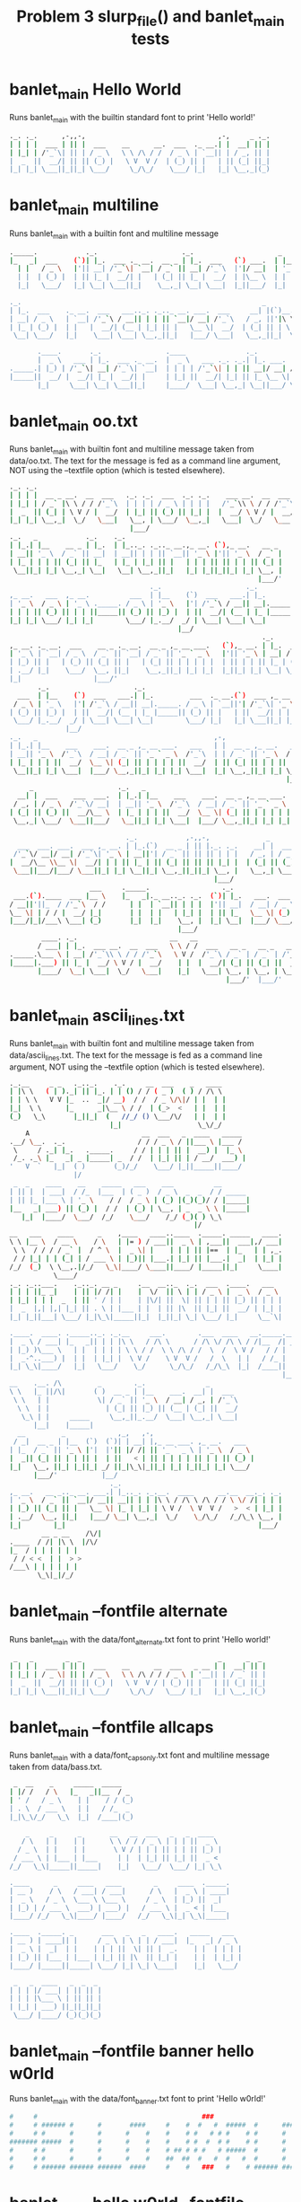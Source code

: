 #+TITLE: Problem 3 slurp_file() and banlet_main tests
#+TESTY: PREFIX="prob3"
#+TESTY: USE_VALGRIND=1

* banlet_main Hello World
Runs banlet_main with the builtin standard font to print 'Hello world!'
#+TESTY: program='./banlet_main "Hello world!"'
#+BEGIN_SRC sh
._. ._.      ,-,,-,                                 ,-,     _ ._.
| | | |  ___ | || |  ___    __      __.  ___  ._ __.| |  __| || |
| |_| | /'_`\| || | / _ \   \ \ /\ / /  / _ \ | `__|| | / _, || |
|  _  ||  __/| || || (_) |   \ V  V /  | (_) || |   | || (_| ||_|
|_| |_| \___||_||_| \___/     \_/\_/    \___/ |_|   |_| \__,_|(_)
                                                                 
#+END_SRC

* banlet_main multiline
Runs banlet_main with a builtin font and multiline message

#+TESTY: program="./banlet_main $'To iterate is human,\nto recurse divine.\n-Peter Deutsch'"
#+BEGIN_SRC sh
._____.            ._.                     ._.                     _                                        
|_   _|  ___    (`)| |_.  ___ ._ __.  __ _ | |_.  ___   (`) ___.  | |__  ._. ._.,_ __ ___.   __ _ ,_ __.    
  | |   / _ \   |'|| __| /'_`\| `__| / _` || __| /'_`\  |'|/ __|  | '_ \ | | | || '_ ` _ \  / _` || '_ \    
  | |  | (_) |  | || |_ |  __/| |   | (_| || |_ |  __/  | |\__ \  | | | || |_| || | | | | || (_| || | | | _ 
  |_|   \___/   |_| \__| \___||_|    \__,_| \__| \___|  |_||___/  |_| |_| \__,_||_| |_| |_| \__,_||_| |_|( )
                                                                                                         |/ 
._.                                                            _                              
| |_.  ___    ._ __.  ___   ___.._. ._.._ __. ___.  ___     __| |(`)__.  __(`),_ __.   ___    
| __| / _ \   | `__| /'_`\ / __|| | | || `__|/ __| /'_`\   / _, ||'|\ \ / /|'|| '_ \  /'_`\   
| |_ | (_) |  | |   |  __/| (__ | |_| || |   \__ \|  __/  | (_| || | \ V / | || | | ||  __/ _ 
 \__| \___/   |_|    \___| \___| \__,_||_|   |___/ \___|   \__,_||_|  \_/  |_||_| |_| \___|(_)
                                                                                              
       .____.       ._.                .____               ._.              _     
       |  _ \   ___ | |_.  ___ ._ __.  |  _ \   ___ ._. ._.| |_. ___.  ___.| |__  
._____.| |_) | /'_`\| __| /'_`\| `__|  | | | | /'_`\| | | || __|/ __| / __|| '_ \ 
|_____||  __/ |  __/| |_ |  __/| |     | |_| ||  __/| |_| || |_ \__ \| (__ | | | |
       |_|     \___| \__| \___||_|     |____/  \___| \__,_| \__||___/ \___||_| |_|
                                                                                  
#+END_SRC

* banlet_main oo.txt
Runs banlet_main with builtin font and multiline message taken from
data/oo.txt. The text for the message is fed as a command line
argument, NOT using the --textfile option (which is tested elsewhere).

#+TESTY: program='./banlet_main "$(cat data/oo.txt)"'
#+BEGIN_SRC sh
._. ._.                                                                                      ._.                      _ 
| | | |  __ _ __.  __  ___   ._. ._.  ___  ._. ._.    ___ __.  __  ___ ._ __.  ,_ __.   ___  | |_.(`)  ___.  ___   __| |
| |_| | / _` |\ \ / / /'_`\  | | | | / _ \ | | | |   /'_`\\ \ / / /'_`\| `__|  | '_ \  / _ \ | __||'| / __| /'_`\ / _, |
|  _  || (_| | \ V / |  __/  | |_| || (_) || |_| |  |  __/ \ V / |  __/| |     | | | || (_) || |_ | || (__ |  __/| (_| |
|_| |_| \__,_|  \_/   \___|   \__, | \___/  \__,_|   \___|  \_/   \___||_|     |_| |_| \___/  \__||_| \___| \___| \__,_|
                              |___/                                                                                     
._.   _            ._.    ._.                                                
| |_.| |__    __ _ | |_.  | |_.._. ._.._ __.,_ __. (`),_ __.   __ _     __ _ 
| __|| '_ \  / _` || __|  | __|| | | || `__|| '_ \ |'|| '_ \  / _` |   / _` |
| |_ | | | || (_| || |_   | |_ | |_| || |   | | | || || | | || (_| |  | (_| |
 \__||_| |_| \__,_| \__|   \__| \__,_||_|   |_| |_||_||_| |_| \__, |   \__,_|
                                                              |___/'          
                                   ._.                     ._.                                      ._.             _ 
,_ __.   ___  ,_ __.          ___  | |__    (`)  ___   ___.| |_.         ___  ._ __.(`)  ___ ,_ __. | |_.  ___   __| |
| '_ \  / _ \ | '_ \ ._____. / _ \ | '_ \   |'| /'_`\ / __|| __|._____. / _ \ | `__||'| /'_`\| '_ \ | __| /'_`\ / _, |
| | | || (_) || | | ||_____|| (_) || |_) |  | ||  __/| (__ | |_ |_____|| (_) || |   | ||  __/| | | || |_ |  __/| (_| |
|_| |_| \___/ |_| |_|        \___/ |_.__/  _/ | \___| \___| \__|        \___/ |_|   |_| \___||_| |_| \__| \___| \__,_|
                                          |__/                                                                        
                                                               ._.                         
,_ __. ._ __.  ___    __ _ ._ __.  __ _ ,_ __ ___.   (`),_ __. | |_.  ___      __ _ ,_ __. 
| '_ \ | `__| / _ \  / _` || `__| / _` || '_ ` _ \   |'|| '_ \ | __| / _ \    / _` || '_ \ 
| |_) || |   | (_) || (_| || |   | (_| || | | | | |  | || | | || |_ | (_) |  | (_| || | | |
| .__/ |_|    \___/  \__, ||_|    \__,_||_| |_| |_|  |_||_| |_| \__| \___/    \__,_||_| |_|
|_|                  |___/'                                                                 
       ._.                     ._.                                      ._.             _                                   
  ___  | |__    (`)  ___   ___.| |_.         ___  ._ __.(`)  ___ ,_ __. | |_.  ___   __| |    ___  ,_ __.   ___   (`),_ __. 
 / _ \ | '_ \   |'| /'_`\ / __|| __|._____. / _ \ | `__||'| /'_`\| '_ \ | __| /'_`\ / _, |   / _ \ | '_ \  /'_`\  |'|| '_ \ 
| (_) || |_) |  | ||  __/| (__ | |_ |_____|| (_) || |   | ||  __/| | | || |_ |  __/| (_| |  | (_) || | | ||  __/  | || | | |
 \___/ |_.__/  _/ | \___| \___| \__|        \___/ |_|   |_| \___||_| |_| \__| \___| \__,_|   \___/ |_| |_| \___|  |_||_| |_|
              |__/                                                                                                          
._.   _                                            ,-,                                                  ._.   _            ._.  
| |_.| |__    ___    ___.  __ _ ,_ __ ___.   ___   | |  __ _ ,_ __.   __ _ ._. ._.  __ _   __ _   ___   | |_.| |__    __ _ | |_.
| __|| '_ \  /'_`\  / __| / _` || '_ ` _ \  /'_`\  | | / _` || '_ \  / _` || | | | / _` | / _` | /'_`\  | __|| '_ \  / _` || __|
| |_ | | | ||  __/  \__ \| (_| || | | | | ||  __/  | || (_| || | | || (_| || |_| || (_| || (_| ||  __/  | |_ | | | || (_| || |_ 
 \__||_| |_| \___|  |___/ \__,_||_| |_| |_| \___|  |_| \__,_||_| |_| \__, | \__,_| \__,_| \__, | \___|   \__||_| |_| \__,_| \__|
                                                                     |___/'                |___/'                                 
     _                     ._.   _                                            ._.   _                      
  __| |  ___    ___  ___.  | |_.| |__    ___    ___.  __ _ ,_ __ ___.   ___   | |_.| |__  (`),_ __.   __ _ 
 / _, | / _ \  /'_`\/ __|  | __|| '_ \  /'_`\  / __| / _` || '_ ` _ \  /'_`\  | __|| '_ \ |'|| '_ \  / _` |
| (_| || (_) ||  __/\__ \  | |_ | | | ||  __/  \__ \| (_| || | | | | ||  __/  | |_ | | | || || | | || (_| |
 \__,_| \___/  \___||___/   \__||_| |_| \___|  |___/ \__,_||_| |_| |_| \___|   \__||_| |_||_||_| |_| \__, |
                                                                                                     |___/' 
                             ._.            ,-,,-,              _               ._.    ,-,                ._.       
  ___  ___. ___.  ___ ,_ __. | |_.(`)  __ _ | || |._. ._.    __| |  ___  ._. ._.| |__  | |  ___  ___.  (`)| |_. ___.
 /'_`\/ __|/ __| /'_`\| '_ \ | __||'| / _` || || || | | |   / _, | / _ \ | | | || '_ \ | | /'_`\/ __|  |'|| __|/ __|
|  __/\__ \\__ \|  __/| | | || |_ | || (_| || || || |_| |  | (_| || (_) || |_| || |_) || ||  __/\__ \  | || |_ \__ \
 \___||___/|___/ \___||_| |_| \__||_| \__,_||_||_| \__, |   \__,_| \___/  \__,_||_.__/ |_| \___||___/  |_| \__||___/
                                                   |___/                                                            
                    ___     ._____.                  ._.                                 ._.                               
 ___.(`).____  ___ |__ \    |_   _|._ __.._. ._.  (`)| |_.   ___.  ___  ,_ __ ___.   ___ | |_.(`),_ __ ___.   ___          
/ __||'||_  / /'_`\  / /      | |  | `__|| | | |  |'|| __|  / __| / _ \ | '_ ` _ \  /'_`\| __||'|| '_ ` _ \  /'_`\         
\__ \| | / / |  __/ |_|       | |  | |   | |_| |  | || |_   \__ \| (_) || | | | | ||  __/| |_ | || | | | | ||  __/ _  _  _ 
|___/|_|/___\ \___| (_)       |_|  |_|    \__, |  |_| \__|  |___/ \___/ |_| |_| |_| \___| \__||_||_| |_| |_| \___|(_)(_)(_)
                                          |___/                                                                            
        ____. ._.                       __   __                          
       / ___| | |_.  ___ __.  __  ___   \ \ / /  ___   __ _   __ _   ___ 
._____.\___ \ | __| /'_`\\ \ / / /'_`\   \ V /  /'_`\ / _` | / _` | /'_`\
|_____|.___) || |_ |  __/ \ V / |  __/    | |  |  __/| (_| || (_| ||  __/
       |____/  \__| \___|  \_/   \___|    |_|   \___| \__, | \__, | \___|
                                                      |___/'  |___/'       
#+END_SRC

* banlet_main ascii_lines.txt
Runs banlet_main with builtin font and multiline message taken from
data/ascii_lines.txt. The text for the message is fed as a command line
argument, NOT using the --textfile option (which is tested elsewhere).

#+TESTY: program='./banlet_main "$(cat data/ascii_lines.txt)"'
#+BEGIN_SRC sh
._.__     _ _   ._.._.    ._.     __  ___    _   ____  
| |\ \   ( | )._| || |_. | | () / / ( _ )  ( ) / /\ \ 
| | \ \   V V |_  ..  _|/ __)  / /  / _ \/\|/ | |  | |
|_|  \ \      |_      _|\__ \ / /  | (_>  <   | |  | |
(_)   \_\       |_||_|  (   //_/ () \___/\/   | |  | |
                         |_|                   \_\/_/ 
    A                            __  ___   _  ____   _____ 
.__/ \__.  ._.                  / / / _ \ / ||___ \ |___ / 
 \     / ._| |_.   ._____.     / / | | | || |  __) |  |_ \ 
 /_. ._\ |_   _| _ |_____| _  / /  | |_| || | / __/  ___) |
'   V  `   |_|  ( )       (_)/_/    \___/ |_||_____||____/ 
                |/                                         
 _  _    ____    __    _____   ___    ___          __       
| || |  | ___|  / /_  |___  | ( _ )  / _ \  _  _  / / _____ 
| || |_ |___ \ | '_ \    / /  / _ \ | (_) |(_)(_)/ / |_____|
|__   _| ___) || (_) |  / /  | (_) | \__, | _  _ \ \ |_____|
   |_|  |____/  \___/  /_/    \___/    /_/ (_)( ) \_\       
                                              |/            
__   ___    ____      _    ,____   ____..____  ._____. _____   ____.
\ \ |__ \  / __ \    / \   | |= ) / ___||  _ \ | ,___||  ___|,/ ___|
 \ \  / / / / _` |  / ^ \  |  _ \| |    | | | || |==  | |_   | | ,_.
 / / |_| | | (_| | / ___ \ | |_)|| |___.| |_| || |___.|  _|  | |_| |
/_/  (_)  \ \__,.|/_/   \_\|____/ \____||____/ |_____||_|     \____|
           \____/                                                   
._. ._..___.    ._.._. __ _     .__  __.._  ._.  ___  .____.   ___  
| | | ||_ _|    | || |/ /| |    |  \/  || \ | | / _ \ |  _ \  / _ \ 
| |_| | | |  _  | || ' / | |    | |\/| ||  \| || | | || |_) || | | |
|  _  |,| |,| |_| || . \ | |___ | |  | || |\  || |_| ||  __/ | |_| |
|_| |_||___| \___/ |_|\_\|_____||_|  |_||_| \_| \___/ |_|     \__`\|
                                                                    
.____.  ____. ._____.._. ._.__     ___.        .___  ____   __._____.__.
|  _ \ / ___| |_   _|| | | |\ \   / /\ \      / /\ \/ /\ \ / /|__  /| _|
| |_) )\___ \   | |  | | | | \ \ / /  \ \ /\ / /  \  /  \ V /   / / | | 
|  _-^..___) |  | |  | |_| |  \ V /    \ V  V /   /  \   | |   / /_ | | 
|_| \_\|____/   |_|   \___/    \_/      \_/\_/   /_/\_\  |_|  /____|| | 
                                                                    |__|
__    .__. /\         _        ._.               _       
\ \   |_ ||/\|       ( )  __ _ | |__    ___.  __| |  ___ 
 \ \   | |            \| / _` || '_ \  / __| / _, | /'_`\
  \ \  | |              | (_| || |_) || (__ | (_| ||  __/
   \_\ | |     _____     \__,_||_.__/  \___| \__,_| \___|
      |__|    |_____|                                    
  __         _             ,_,   ,-,                         
 / _|  __ _ | |__  (`)  (`)| | __| |,_ __ ___. ,_ __.   ___  
| |_  / _` || '_ \ |'|  |'|| |/ /| || '_ ` _ \ | '_ \  / _ \ 
|  _|| (_| || | | || |  | ||   < | || | | | | || | | || (_) |
|_|   \__, ||_| |_||_| _/ ||_|\_\|_||_| |_| |_||_| |_| \___/ 
      |___/'           |__/                                   
                         ._.                                        
,_ __.   __ _.._ __. ___.| |_.._. ._.__.  ____      __.__  __._. ._.
| '_ \  / _` || `__|/ __|| __|| | | |\ \ / /\ \ /\ / / \ \/ /| | | |
| |_) || (_| || |   \__ \| |_ | |_| | \ V /  \ V  V /   >  < | |_| |
| .__/  \__, ||_|   |___/ \__| \__,_|  \_/    \_/\_/   /_/\_\ \__, |
|_|        |_|                                                |___/ 
        __ _ __    /\/|
.____  / /| |\ \  |/\/ 
|_  / | | | | | |      
 / / < <  | |  > >     
/___\ | | | | | |      
       \_\|_|/_/       
#+END_SRC

* banlet_main --fontfile alternate
Runs banlet_main with the data/font_alternate.txt font to print 'Hello world!'

#+TESTY: program='./banlet_main "Hello world!" --fontfile data/font_alternate.txt'
#+BEGIN_SRC sh
 _   _        _  _                                  _      _  _ 
| | | |  ___ | || |  ___    __      __  ___   _ __ | |  __| || |
| |_| | / _ \| || | / _ \   \ \ /\ / / / _ \ | '__|| | / _` || |
|  _  ||  __/| || || (_) |   \ V  V / | (_) || |   | || (_| ||_|
|_| |_| \___||_||_| \___/     \_/\_/   \___/ |_|   |_| \__,_|(_)
                                                                
#+END_SRC

* banlet_main --fontfile allcaps
Runs banlet_main with a data/font_capsonly.txt font and multiline
message taken from data/bass.txt.

#+TESTY: program='./banlet_main "$(cat data/bass.txt)" --fontfile data/font_capsonly.txt'
#+BEGIN_SRC sh
 _  __    _     _____  _____   
| |/ /   / \   |_   _||__  / _ 
| ' /   / _ \    | |    / / (_)
| . \  / ___ \   | |   / /_  _ 
|_|\_\/_/   \_\  |_|  /____|(_)
                               
    _     _      _       __   __  ___   _   _  ____  
   / \   | |    | |      \ \ / / / _ \ | | | ||  _ \ 
  / _ \  | |    | |       \ V / | | | || | | || |_) |
 / ___ \ | |___ | |___     | |  | |_| || |_| ||  _ < 
/_/   \_\|_____||_____|    |_|   \___/  \___/ |_| \_\
                                                     
.____      _     ____   ____        _     ____  ._____.
| __ )    / \   / ___| / ___|      / \   |  _ \ | ____|
|  _ \   / _ \  \___ \ \___ \     / _ \  | |_) ||  _|  
| |_) | / ___ \  ___) | ___) |   / ___ \ |  _ < | |___ 
|____/ /_/   \_\|____/ |____/   /_/   \_\|_| \_\|_____|
                                                       
.____  ._____. _       ___   _   _   ____.   _____   ___  
| __ ) | ____|| |     / _ \ | \ | | / ___|  |_   _| / _ \ 
|  _ \ |  _|  | |    | | | ||  \| || |  _.    | |  | | | |
| |_) || |___ | |___ | |_| || |\  || |_| |    | |  | |_| |
|____/ |_____||_____| \___/ |_| \_| \____|    |_|   \___/ 
                                                          
 _   _  ____   _  _  _ 
| | | |/ ___| | || || |
| | | |\___ \ | || || |
| |_| | ___) ||_||_||_|
 \___/ |____/ (_)(_)(_)
                       
#+END_SRC

* banlet_main --fontfile banner hello w0rld
Runs banlet_main with the data/font_banner.txt font to print 'Hello w0rld!'

#+TESTY: program='./banlet_main --fontfile data/font_banner.txt "Hello w0rld!"'
#+BEGIN_SRC sh
#     #                                         ###                        ### 
#     # ###### #      #       ####     #    #  #   #  #####  #      #####  ### 
#     # #      #      #      #    #    #    # #   # # #    # #      #    # ### 
####### #####  #      #      #    #    #    # #  #  # #    # #      #    #  #  
#     # #      #      #      #    #    # ## # # #   # #####  #      #    #     
#     # #      #      #      #    #    ##  ##  #   #  #   #  #      #    # ### 
#     # ###### ###### ######  ####     #    #   ###   #    # ###### #####  ### 
                                                                               
#+END_SRC

* banlet_main hello w0rld --fontfile banner 
Runs banlet_main with the data/font_banner.txt font to print 'Hello
w0rld!' but places the text first before the fontfile argument. This
should give the same output as the preceding test. 

#+TESTY: program='./banlet_main "Hello w0rld!" --fontfile data/font_banner.txt'
#+BEGIN_SRC sh
#     #                                         ###                        ### 
#     # ###### #      #       ####     #    #  #   #  #####  #      #####  ### 
#     # #      #      #      #    #    #    # #   # # #    # #      #    # ### 
####### #####  #      #      #    #    #    # #  #  # #    # #      #    #  #  
#     # #      #      #      #    #    # ## # # #   # #####  #      #    #     
#     # #      #      #      #    #    ##  ##  #   #  #   #  #      #    # ### 
#     # ###### ###### ######  ####     #    #   ###   #    # ###### #####  ### 
                                                                               
#+END_SRC

* banlet_main --fontfile mini
Runs banlet_main with the data/font_mini.txt font to print 'Hello
world!'. NOTE: the order in is reversed from the first case with the
--fontfile option occurring first.

#+TESTY: program='./banlet_main --fontfile data/font_mini.txt "Hello world!"'
#+BEGIN_SRC sh
                           
|_| _ ||            ._| _||
| |(/_||(_)  \/\/(_)| |(_|o
                           
#+END_SRC

* banlet_main --fontfile mini oo.txt
Runs banlet_main with builtin data/font_mini.txt font and multiline
message taken from data/oo.txt.

#+TESTY: program='./banlet_main --fontfile data/font_mini.txt "$(cat data/oo.txt)"'
#+BEGIN_SRC sh
                                                     
|_| _.   _              _    _ ._  ._    _|_o _ _  _|
| |(_|\/(/_  \/(_)|_|  (/_\/(/_|   | |(_) |_|(_(/_(_|
             /                                       
                                     
_|_|_  _._|_  _|_   ._._ o._  _    _.
 |_| |(_| |_   |_|_|| | ||| |(_|  (_|
                              _|     
                                                  
._    ._ __   |_  o _  __|___   ._o _ ._ _|_ _  _|
| |(_)| |  (_)|_) |(/_(_ |_  (_)| |(/_| | |_(/_(_|
                 _|                               
                                         
._ ._    _ ._ _.._ _   o._ _|_      _.._ 
|_)| (_)(_|| (_|| | |  || | |_(_)  (_|| |
|        _|                              
                                                        
   |_  o _  __|___   ._o _ ._ _|_ _  _|     ._  _   o._ 
(_)|_) |(/_(_ |_  (_)| |(/_| | |_(/_(_|  (_)| |(/_  || |
      _|                                                
                                                              
_|_|_  _    _ _.._ _  _   | _.._  _     _. _  _   _|_|_  _._|_
 |_| |(/_  _>(_|| | |(/_  |(_|| |(_||_|(_|(_|(/_   |_| |(_| |_
                                  _|       _|                 
                                                    
 _|    _  _  _|_|_  _    _ _.._ _  _   _|_|_ o._  _ 
(_|(_)(/__>   |_| |(/_  _>(_|| | |(/_   |_| ||| |(_|
                                                  _|
                                                    
 _  _ _ _ ._ _|_o _.||     _|      |_ | _  _  o_|_ _
(/__>_>(/_| | |_|(_|||\/  (_|(_)|_||_)|(/__>  | |__>
                      /                             
        _     ___                                        
 _o_  _  )     | ._    o_|_   _   ._ _  _ _|_o._ _  _    
_>|/_(/_o      | | \/  | |_  _>(_)| | |(/_ |_|| | |(/_ooo
                   /                                     
   __                            
__(_ _|_ _    _   \_/ _  _  _  _ 
  __) |_(/_\/(/_   | (/_(_|(_|(/_
                         _| _|   
#+END_SRC

* banlet_main --fontfile mini ascii.txt
Runs banlet_main with builtin data/font_mini.txt font and multiline
message taken from data/ascii_lines.txt.

#+TESTY: program='./banlet_main --fontfile data/font_mini.txt "$(cat data/ascii_lines.txt)"'
#+BEGIN_SRC sh
            _          
|\ ||-|-|-(| O/() / /\ 
o \  -|-|-_|)/O(_X |  |
                    \/ 
             _   _ _ 
\|/_|_ __  // \/| )_)
/|\ | o  o/ \_/ |/__)
      /              
     _  _ __ _  _      
|_|_|_ |_  /(_)(_|oo/--
  |  _)|_)/ (_)  |oo\--
                   /   
 _   __      _  _ _  _ _ __
\ ) /  \ /\ |_)/ | \|_|_/__
/o | (|//--\|_)\_|_/|_| \_|
    \__                    
   ___                _  _  _ 
|_| |   ||/| |\/||\ |/ \|_)/ \
| |_|_\_||\|_|  || \|\_/|  \_X
                              
 _  _____                  __ _
|_)(_  | | |\  /\    /\/\_/ /| 
| \__) | |_| \/  \/\/ /\ | /_|_
                               
  _ /\                 
\  |    \ _.|_  _ _| _ 
 \_|     (_||_)(_(_|(/_
      __               
  _                       
_|_ _ |_ o o| |._ _ ._    
 | (_|| || ||<|| | || |(_)
    _|    _|              
                          
._  _.._ __|_             
|_)(_|| _> |_|_|\/\/\/><\/
|    |                  / 
   ,-|-. /\/
_ _| | |_   
/_ | | |    
   `-|-'    
#+END_SRC

* banlet_main --textfile oo.txt
Runs banlet_main with builtin font and multiline message taken from
data/oo.txt. The text for the message is fed as a command line
argument, NOT using the --textfile option (which is tested elsewhere).

#+TESTY: program='./banlet_main --textfile data/oo.txt'
#+BEGIN_SRC sh
._. ._.                                                                                      ._.                      _ 
| | | |  __ _ __.  __  ___   ._. ._.  ___  ._. ._.    ___ __.  __  ___ ._ __.  ,_ __.   ___  | |_.(`)  ___.  ___   __| |
| |_| | / _` |\ \ / / /'_`\  | | | | / _ \ | | | |   /'_`\\ \ / / /'_`\| `__|  | '_ \  / _ \ | __||'| / __| /'_`\ / _, |
|  _  || (_| | \ V / |  __/  | |_| || (_) || |_| |  |  __/ \ V / |  __/| |     | | | || (_) || |_ | || (__ |  __/| (_| |
|_| |_| \__,_|  \_/   \___|   \__, | \___/  \__,_|   \___|  \_/   \___||_|     |_| |_| \___/  \__||_| \___| \___| \__,_|
                              |___/                                                                                     
._.   _            ._.    ._.                                                
| |_.| |__    __ _ | |_.  | |_.._. ._.._ __.,_ __. (`),_ __.   __ _     __ _ 
| __|| '_ \  / _` || __|  | __|| | | || `__|| '_ \ |'|| '_ \  / _` |   / _` |
| |_ | | | || (_| || |_   | |_ | |_| || |   | | | || || | | || (_| |  | (_| |
 \__||_| |_| \__,_| \__|   \__| \__,_||_|   |_| |_||_||_| |_| \__, |   \__,_|
                                                              |___/'          
                                   ._.                     ._.                                      ._.             _ 
,_ __.   ___  ,_ __.          ___  | |__    (`)  ___   ___.| |_.         ___  ._ __.(`)  ___ ,_ __. | |_.  ___   __| |
| '_ \  / _ \ | '_ \ ._____. / _ \ | '_ \   |'| /'_`\ / __|| __|._____. / _ \ | `__||'| /'_`\| '_ \ | __| /'_`\ / _, |
| | | || (_) || | | ||_____|| (_) || |_) |  | ||  __/| (__ | |_ |_____|| (_) || |   | ||  __/| | | || |_ |  __/| (_| |
|_| |_| \___/ |_| |_|        \___/ |_.__/  _/ | \___| \___| \__|        \___/ |_|   |_| \___||_| |_| \__| \___| \__,_|
                                          |__/                                                                        
                                                               ._.                         
,_ __. ._ __.  ___    __ _ ._ __.  __ _ ,_ __ ___.   (`),_ __. | |_.  ___      __ _ ,_ __. 
| '_ \ | `__| / _ \  / _` || `__| / _` || '_ ` _ \   |'|| '_ \ | __| / _ \    / _` || '_ \ 
| |_) || |   | (_) || (_| || |   | (_| || | | | | |  | || | | || |_ | (_) |  | (_| || | | |
| .__/ |_|    \___/  \__, ||_|    \__,_||_| |_| |_|  |_||_| |_| \__| \___/    \__,_||_| |_|
|_|                  |___/'                                                                 
       ._.                     ._.                                      ._.             _                                   
  ___  | |__    (`)  ___   ___.| |_.         ___  ._ __.(`)  ___ ,_ __. | |_.  ___   __| |    ___  ,_ __.   ___   (`),_ __. 
 / _ \ | '_ \   |'| /'_`\ / __|| __|._____. / _ \ | `__||'| /'_`\| '_ \ | __| /'_`\ / _, |   / _ \ | '_ \  /'_`\  |'|| '_ \ 
| (_) || |_) |  | ||  __/| (__ | |_ |_____|| (_) || |   | ||  __/| | | || |_ |  __/| (_| |  | (_) || | | ||  __/  | || | | |
 \___/ |_.__/  _/ | \___| \___| \__|        \___/ |_|   |_| \___||_| |_| \__| \___| \__,_|   \___/ |_| |_| \___|  |_||_| |_|
              |__/                                                                                                          
._.   _                                            ,-,                                                  ._.   _            ._.  
| |_.| |__    ___    ___.  __ _ ,_ __ ___.   ___   | |  __ _ ,_ __.   __ _ ._. ._.  __ _   __ _   ___   | |_.| |__    __ _ | |_.
| __|| '_ \  /'_`\  / __| / _` || '_ ` _ \  /'_`\  | | / _` || '_ \  / _` || | | | / _` | / _` | /'_`\  | __|| '_ \  / _` || __|
| |_ | | | ||  __/  \__ \| (_| || | | | | ||  __/  | || (_| || | | || (_| || |_| || (_| || (_| ||  __/  | |_ | | | || (_| || |_ 
 \__||_| |_| \___|  |___/ \__,_||_| |_| |_| \___|  |_| \__,_||_| |_| \__, | \__,_| \__,_| \__, | \___|   \__||_| |_| \__,_| \__|
                                                                     |___/'                |___/'                                 
     _                     ._.   _                                            ._.   _                      
  __| |  ___    ___  ___.  | |_.| |__    ___    ___.  __ _ ,_ __ ___.   ___   | |_.| |__  (`),_ __.   __ _ 
 / _, | / _ \  /'_`\/ __|  | __|| '_ \  /'_`\  / __| / _` || '_ ` _ \  /'_`\  | __|| '_ \ |'|| '_ \  / _` |
| (_| || (_) ||  __/\__ \  | |_ | | | ||  __/  \__ \| (_| || | | | | ||  __/  | |_ | | | || || | | || (_| |
 \__,_| \___/  \___||___/   \__||_| |_| \___|  |___/ \__,_||_| |_| |_| \___|   \__||_| |_||_||_| |_| \__, |
                                                                                                     |___/' 
                             ._.            ,-,,-,              _               ._.    ,-,                ._.       
  ___  ___. ___.  ___ ,_ __. | |_.(`)  __ _ | || |._. ._.    __| |  ___  ._. ._.| |__  | |  ___  ___.  (`)| |_. ___.
 /'_`\/ __|/ __| /'_`\| '_ \ | __||'| / _` || || || | | |   / _, | / _ \ | | | || '_ \ | | /'_`\/ __|  |'|| __|/ __|
|  __/\__ \\__ \|  __/| | | || |_ | || (_| || || || |_| |  | (_| || (_) || |_| || |_) || ||  __/\__ \  | || |_ \__ \
 \___||___/|___/ \___||_| |_| \__||_| \__,_||_||_| \__, |   \__,_| \___/  \__,_||_.__/ |_| \___||___/  |_| \__||___/
                                                   |___/                                                            
                    ___     ._____.                  ._.                                 ._.                               
 ___.(`).____  ___ |__ \    |_   _|._ __.._. ._.  (`)| |_.   ___.  ___  ,_ __ ___.   ___ | |_.(`),_ __ ___.   ___          
/ __||'||_  / /'_`\  / /      | |  | `__|| | | |  |'|| __|  / __| / _ \ | '_ ` _ \  /'_`\| __||'|| '_ ` _ \  /'_`\         
\__ \| | / / |  __/ |_|       | |  | |   | |_| |  | || |_   \__ \| (_) || | | | | ||  __/| |_ | || | | | | ||  __/ _  _  _ 
|___/|_|/___\ \___| (_)       |_|  |_|    \__, |  |_| \__|  |___/ \___/ |_| |_| |_| \___| \__||_||_| |_| |_| \___|(_)(_)(_)
                                          |___/                                                                            
        ____. ._.                       __   __                          
       / ___| | |_.  ___ __.  __  ___   \ \ / /  ___   __ _   __ _   ___ 
._____.\___ \ | __| /'_`\\ \ / / /'_`\   \ V /  /'_`\ / _` | / _` | /'_`\
|_____|.___) || |_ |  __/ \ V / |  __/    | |  |  __/| (_| || (_| ||  __/
       |____/  \__| \___|  \_/   \___|    |_|   \___| \__, | \__, | \___|
                                                      |___/'  |___/'       






#+END_SRC

* banlet_main --textfile ascii_lines.txt
Runs banlet_main with builtin font and multiline message taken from
data/oo.txt. The text for the message is fed as a command line
argument, NOT using the --textfile option (which is tested elsewhere).

#+TESTY: program='./banlet_main --textfile data/ascii_lines.txt'
#+BEGIN_SRC sh
._.__     _ _   ._.._.    ._.     __  ___    _   ____  
| |\ \   ( | )._| || |_. | | () / / ( _ )  ( ) / /\ \ 
| | \ \   V V |_  ..  _|/ __)  / /  / _ \/\|/ | |  | |
|_|  \ \      |_      _|\__ \ / /  | (_>  <   | |  | |
(_)   \_\       |_||_|  (   //_/ () \___/\/   | |  | |
                         |_|                   \_\/_/ 
    A                            __  ___   _  ____   _____ 
.__/ \__.  ._.                  / / / _ \ / ||___ \ |___ / 
 \     / ._| |_.   ._____.     / / | | | || |  __) |  |_ \ 
 /_. ._\ |_   _| _ |_____| _  / /  | |_| || | / __/  ___) |
'   V  `   |_|  ( )       (_)/_/    \___/ |_||_____||____/ 
                |/                                         
 _  _    ____    __    _____   ___    ___          __       
| || |  | ___|  / /_  |___  | ( _ )  / _ \  _  _  / / _____ 
| || |_ |___ \ | '_ \    / /  / _ \ | (_) |(_)(_)/ / |_____|
|__   _| ___) || (_) |  / /  | (_) | \__, | _  _ \ \ |_____|
   |_|  |____/  \___/  /_/    \___/    /_/ (_)( ) \_\       
                                              |/            
__   ___    ____      _    ,____   ____..____  ._____. _____   ____.
\ \ |__ \  / __ \    / \   | |= ) / ___||  _ \ | ,___||  ___|,/ ___|
 \ \  / / / / _` |  / ^ \  |  _ \| |    | | | || |==  | |_   | | ,_.
 / / |_| | | (_| | / ___ \ | |_)|| |___.| |_| || |___.|  _|  | |_| |
/_/  (_)  \ \__,.|/_/   \_\|____/ \____||____/ |_____||_|     \____|
           \____/                                                   
._. ._..___.    ._.._. __ _     .__  __.._  ._.  ___  .____.   ___  
| | | ||_ _|    | || |/ /| |    |  \/  || \ | | / _ \ |  _ \  / _ \ 
| |_| | | |  _  | || ' / | |    | |\/| ||  \| || | | || |_) || | | |
|  _  |,| |,| |_| || . \ | |___ | |  | || |\  || |_| ||  __/ | |_| |
|_| |_||___| \___/ |_|\_\|_____||_|  |_||_| \_| \___/ |_|     \__`\|
                                                                    
.____.  ____. ._____.._. ._.__     ___.        .___  ____   __._____.__.
|  _ \ / ___| |_   _|| | | |\ \   / /\ \      / /\ \/ /\ \ / /|__  /| _|
| |_) )\___ \   | |  | | | | \ \ / /  \ \ /\ / /  \  /  \ V /   / / | | 
|  _-^..___) |  | |  | |_| |  \ V /    \ V  V /   /  \   | |   / /_ | | 
|_| \_\|____/   |_|   \___/    \_/      \_/\_/   /_/\_\  |_|  /____|| | 
                                                                    |__|
__    .__. /\         _        ._.               _       
\ \   |_ ||/\|       ( )  __ _ | |__    ___.  __| |  ___ 
 \ \   | |            \| / _` || '_ \  / __| / _, | /'_`\
  \ \  | |              | (_| || |_) || (__ | (_| ||  __/
   \_\ | |     _____     \__,_||_.__/  \___| \__,_| \___|
      |__|    |_____|                                    
  __         _             ,_,   ,-,                         
 / _|  __ _ | |__  (`)  (`)| | __| |,_ __ ___. ,_ __.   ___  
| |_  / _` || '_ \ |'|  |'|| |/ /| || '_ ` _ \ | '_ \  / _ \ 
|  _|| (_| || | | || |  | ||   < | || | | | | || | | || (_) |
|_|   \__, ||_| |_||_| _/ ||_|\_\|_||_| |_| |_||_| |_| \___/ 
      |___/'           |__/                                   
                         ._.                                        
,_ __.   __ _.._ __. ___.| |_.._. ._.__.  ____      __.__  __._. ._.
| '_ \  / _` || `__|/ __|| __|| | | |\ \ / /\ \ /\ / / \ \/ /| | | |
| |_) || (_| || |   \__ \| |_ | |_| | \ V /  \ V  V /   >  < | |_| |
| .__/  \__, ||_|   |___/ \__| \__,_|  \_/    \_/\_/   /_/\_\ \__, |
|_|        |_|                                                |___/ 
        __ _ __    /\/|
.____  / /| |\ \  |/\/ 
|_  / | | | | | |      
 / / < <  | |  > >     
/___\ | | | | | |      
       \_\|_|/_/       






#+END_SRC

* banlet_main --fontfile banner --textfile bruce
Runs banlet_main with a data/font_banner.txt font and multiline
message taken from data/bruce.txt with the --textfile option.

#+TESTY: program='./banlet_main --fontfile data/font_banner.txt --textfile data/bruce.txt' 
#+BEGIN_SRC sh
###                                                                                    
 #  #####    #  ####     #    #  ####  #####      ##      #####    ##   # #      #   # 
 #    #      # #         ##   # #    #   #       #  #     #    #  #  #  # #       # #  
 #    #      #  ####     # #  # #    #   #      #    #    #    # #    # # #        #   
 #    #      #      #    #  # # #    #   #      ######    #    # ###### # #        #   
 #    #      # #    #    #   ## #    #   #      #    #    #    # #    # # #        #   
###   #      #  ####     #    #  ####    #      #    #    #####  #    # # ######   #   
                                                                                       
                                                       
# #    #  ####  #####  ######   ##    ####  ######     
# ##   # #    # #    # #       #  #  #      #          
# # #  # #      #    # #####  #    #  ####  #####      
# #  # # #      #####  #      ######      # #      ### 
# #   ## #    # #   #  #      #    # #    # #      ### 
# #    #  ####  #    # ###### #    #  ####  ######  #  
                                                   #   
                                                              
#####  #    # #####      ##      #####    ##   # #      #   # 
#    # #    #   #       #  #     #    #  #  #  # #       # #  
#####  #    #   #      #    #    #    # #    # # #        #   
#    # #    #   #      ######    #    # ###### # #        #   
#    # #    #   #      #    #    #    # #    # # #        #   
#####   ####    #      #    #    #####  #    # # ######   #   
                                                              
                                                            
#####  ######  ####  #####  ######   ##    ####  ######     
#    # #      #    # #    # #       #  #  #      #          
#    # #####  #      #    # #####  #    #  ####  #####      
#    # #      #      #####  #      ######      # #      ### 
#    # #      #    # #   #  #      #    # #    # #      ### 
#####  ######  ####  #    # ###### #    #  ####  ###### ### 
                                                            
#     #                                                                                           
#     #   ##    ####  #    #      ##   #    #   ##   #   #      ##   #####    ##### #    # ###### 
#     #  #  #  #    # #   #      #  #  #    #  #  #   # #      #  #    #        #   #    # #      
####### #    # #      ####      #    # #    # #    #   #      #    #   #        #   ###### #####  
#     # ###### #      #  #      ###### # ## # ######   #      ######   #        #   #    # #      
#     # #    # #    # #   #     #    # ##  ## #    #   #      #    #   #        #   #    # #      
#     # #    #  ####  #    #    #    # #    # #    #   #      #    #   #        #   #    # ###### 
                                                                                                  
                                                                             
# #    # ######  ####   ####  ###### #    # ##### #   ##   #       ####      
# ##   # #      #      #      #      ##   #   #   #  #  #  #      #          
# # #  # #####   ####   ####  #####  # #  #   #   # #    # #       ####      
# #  # # #           #      # #      #  # #   #   # ###### #           # ### 
# #   ## #      #    # #    # #      #   ##   #   # #    # #      #    # ### 
# #    # ######  ####   ####  ###### #    #   #   # #    # ######  ####  ### 
                                                                             
            ######                                 #                     
            #     # #####  #    #  ####  ######    #       ###### ###### 
            #     # #    # #    # #    # #         #       #      #      
##### ##### ######  #    # #    # #      #####     #       #####  #####  
            #     # #####  #    # #      #         #       #      #      
            #     # #   #  #    # #    # #         #       #      #      
            ######  #    #  ####   ####  ######    ####### ###### ###### 
                                                                         








#+END_SRC

* banlet_main --textfile bruce  --fontfile banner
Runs banlet_main with a data/font_banner.txt font and multiline
message taken from data/bruce.txt with the --textfile option. The
order of options is reversed from the the previous test but should
have the same results.

#+TESTY: program='./banlet_main --textfile data/bruce.txt --fontfile data/font_banner.txt'
#+BEGIN_SRC sh
###                                                                                    
 #  #####    #  ####     #    #  ####  #####      ##      #####    ##   # #      #   # 
 #    #      # #         ##   # #    #   #       #  #     #    #  #  #  # #       # #  
 #    #      #  ####     # #  # #    #   #      #    #    #    # #    # # #        #   
 #    #      #      #    #  # # #    #   #      ######    #    # ###### # #        #   
 #    #      # #    #    #   ## #    #   #      #    #    #    # #    # # #        #   
###   #      #  ####     #    #  ####    #      #    #    #####  #    # # ######   #   
                                                                                       
                                                       
# #    #  ####  #####  ######   ##    ####  ######     
# ##   # #    # #    # #       #  #  #      #          
# # #  # #      #    # #####  #    #  ####  #####      
# #  # # #      #####  #      ######      # #      ### 
# #   ## #    # #   #  #      #    # #    # #      ### 
# #    #  ####  #    # ###### #    #  ####  ######  #  
                                                   #   
                                                              
#####  #    # #####      ##      #####    ##   # #      #   # 
#    # #    #   #       #  #     #    #  #  #  # #       # #  
#####  #    #   #      #    #    #    # #    # # #        #   
#    # #    #   #      ######    #    # ###### # #        #   
#    # #    #   #      #    #    #    # #    # # #        #   
#####   ####    #      #    #    #####  #    # # ######   #   
                                                              
                                                            
#####  ######  ####  #####  ######   ##    ####  ######     
#    # #      #    # #    # #       #  #  #      #          
#    # #####  #      #    # #####  #    #  ####  #####      
#    # #      #      #####  #      ######      # #      ### 
#    # #      #    # #   #  #      #    # #    # #      ### 
#####  ######  ####  #    # ###### #    #  ####  ###### ### 
                                                            
#     #                                                                                           
#     #   ##    ####  #    #      ##   #    #   ##   #   #      ##   #####    ##### #    # ###### 
#     #  #  #  #    # #   #      #  #  #    #  #  #   # #      #  #    #        #   #    # #      
####### #    # #      ####      #    # #    # #    #   #      #    #   #        #   ###### #####  
#     # ###### #      #  #      ###### # ## # ######   #      ######   #        #   #    # #      
#     # #    # #    # #   #     #    # ##  ## #    #   #      #    #   #        #   #    # #      
#     # #    #  ####  #    #    #    # #    # #    #   #      #    #   #        #   #    # ###### 
                                                                                                  
                                                                             
# #    # ######  ####   ####  ###### #    # ##### #   ##   #       ####      
# ##   # #      #      #      #      ##   #   #   #  #  #  #      #          
# # #  # #####   ####   ####  #####  # #  #   #   # #    # #       ####      
# #  # # #           #      # #      #  # #   #   # ###### #           # ### 
# #   ## #      #    # #    # #      #   ##   #   # #    # #      #    # ### 
# #    # ######  ####   ####  ###### #    #   #   # #    # ######  ####  ### 
                                                                             
            ######                                 #                     
            #     # #####  #    #  ####  ######    #       ###### ###### 
            #     # #    # #    # #    # #         #       #      #      
##### ##### ######  #    # #    # #      #####     #       #####  #####  
            #     # #####  #    # #      #         #       #      #      
            #     # #   #  #    # #    # #         #       #      #      
            ######  #    #  ####   ####  ######    ####### ###### ###### 
                                                                         








#+END_SRC

